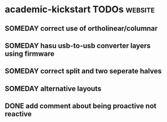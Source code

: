 * academic-kickstart TODOs                                          :website:
** SOMEDAY correct use of ortholinear/columnar
** SOMEDAY hasu usb-to-usb converter layers using firmware
** SOMEDAY correct split and two seperate halves
** SOMEDAY alternative layouts
** DONE add comment about being proactive not reactive
CLOSED: [2020-01-08 Wed 12:41]
